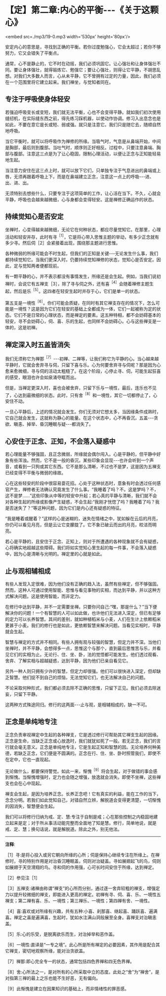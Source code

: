 * 【定】第二章:内心的平衡-﻿-﻿-《关于这颗心》

<embed src=./mp3/19-0.mp3 width='530px' height='80px'/>

安定内心的意思是，寻找到正确的平衡。若你过度勉强心，它会太超过；若你不够努力，它又会错失了平衡点。

通常，心不是静止的，它不时在动摇，我们必须巩固它。让心强壮和让身体强壮不同。要让身体强壮，就得锻炼它、勉强它；要让心强壮，则得让它平静，不胡思乱想。对我们大多数人而言，心从未平静，它不曾拥有过定的力量，因此，我们必须在一个范围里将它建立起来。我们禅坐，与觉知者同在。

** 专注于呼吸使身体轻安

若强迫呼吸变长或变短，我们就无法平衡，心也不会变得平静。就如我们初次使用缝纫机，在实际缝东西之前，得先练习踩机器，以使动作协调。修习入出息念也是如此，不要在意它是长或短、弱或强。就只是注意它。我们只是随它去，随顺自然地呼吸。

当它平衡时，就可以将呼吸作为禅修的所缘。当吸气时，气息是从鼻端开始，中间是胸部，最后则到腹部。当吐气时，顺序则正好相反。过程中，只要注意鼻端、胸部与腹部。注意这三点是为了让心稳固，限制心理活动，以便让正念与正知能轻易地生起。

当注意力安住在这三点上时，就可以放下它们，只单独专注于气息进出的鼻端或上唇，无须再跟着呼吸上下，而是在鼻端建立正念，注意这一点上的呼吸-﻿-﻿-进、出、进、出。

无须特别去想些什么，只要专注于这项简单的工作，让心活在当下。不久，心就会平静，呼吸也会越来越微细，心与身都会变得轻安。这是禅修正确运作的状态。

** 持续觉知心是否安定

坐禅时，心变得越来越微细，无论它在何种状态，都应尽量觉知它。在那里，心理活动和轻安并存，此时有寻^{［1］}，它是将心带入思惟主题的举动，有多少正念就有多少寻。然后伺［2］会紧接着出现，围绕那主题进行思惟。

各种微弱的所缘可能会不时生起，但我们的正知是关键-﻿-﻿-无论发生什么事，我们都持续觉知它。当我们更深入时，仍要持续觉知禅修的状态，觉知心是否安定。因此，定与觉知两者便都现前。

有一颗平静的心，并不表示都没有事情发生，所缘还是会生起。例如，当我们说初禅时，会说它有五禅支［3］，除了寻与伺之外，还有喜^{［4］}会随着禅修主题生起，然后是乐^{［5］}。这四者在轻安生起时并存于心，它们是单一的状态。

第五支是一境性^{［6］}。你们可能会质疑，在同时有其它禅支存在的情况下，怎么可能是一境性？这是因为它们在轻安的基础上全都成为一体，它们一起被称为定的状态。它们不是日常的心理状态，而是禅定的要素。这五种特相，都不会妨碍基本的轻安，寻不会妨碍心，伺、喜、乐的生起，也同样不会妨碍心。心与这些禅支是一体的，这是初禅。

** 禅定深入时五盖皆消失

我们无须称它为禅那^{［7］}-﻿-﻿-初禅、二禅等，让我们称它为平静的心。当心越来越平静时，它就会舍弃寻与伺，只留下喜与乐。心为何要舍弃寻与伺呢？那是因为心愈来愈微细，寻与伺的活动太粗糙了。在这个阶段，心停止寻、伺，可能生起狂喜的感受，眼泪也许会如泉涌夺眶而出。

但是，当禅定更深入时，喜也会被舍弃，只留下乐与一境性，最后，连乐也不见了，心达到最微细的状态。此时，只有舍^{［8］}和一境性，其它一切都停止了，心安住不动。

一旦心平静后，上述的情况就会发生。你们无须对它想太多，当因缘条件成熟时，它自己就会发生，这就称为静心的能量。在这个状态中，心不再昏沉，五盖-﻿-﻿-贪欲、瞋恚、掉举、昏沉睡眠与疑-﻿-﻿-都消失了。

[[./img/19-2.jpeg]]

** 心安住于正念、正知，不会落入疑惑中

若心理能量不够强固，且正念微弱，所缘就会偶尔闯入。心是平静的，但平静中好象有些浑浊。然而，它不是一般的昏沉，某些印象会显现-﻿-﻿-也许会听到一个声音，或看到一只狗或其它东西。它不是那么清晰，不过也不是梦，这是因为五禅支已经变得不平衡与微弱的缘故。

心在这些轻安的阶段中很容易耍花招。心处于这种状态时，意象有时会透过任何感官产生，禅修者无法确认究竟发生了什么事。“我睡着了吗？不。这是梦吗？不，这不是梦......”这些印象从中等的轻安中升起；若心真的平静与清晰，我们就不会对各种生起的所缘或影像产生疑惑，不会生起:“我刚才恍惚了吗？我睡着了吗？我是否迷失了？”等这种问题，因为它们是内心还有疑惑的特征。

“我是睡着或醒着？”这样的心是迷糊的，迷失在情绪之中，犹如躲在云后的月亮，你仍可以看见月亮，但是云让它变朦胧了。它不象已破云而出的月亮，皎洁而明亮。

若心是平静的，且安住于正念、正知上，则对于所遭遇的各种现象就不会有疑惑，心将确实地超越这些障碍。我们将如实觉知心里生起的每一件事，不会落入疑惑中，因为心是清晰与光明的。禅定里的心就是如此。

** 止与观相辅相成

有些人发现入定很难，因为他们没有正确的趋入法，虽然有些禅定，但不够强固。然而，这种人可通过使用智能、思惟与看见事物的实相，而达到平静，并以这种方式解决问题。这是使用智能，而非定力。

在修行中达到平静，并不一定需要坐禅。只要你问自己:“嘿，那是什么？”当下便解决你的问题！一个有智慧的人可以如此做，也许他们无法进入深定，但已有足够的定力可以长养智慧。其间的差别，就如种植稻米与小麦，人们在生计上依赖稻米更甚于小麦。我们的修行也是如此，更依赖智慧来解决问题。当看见实相时，平静就会生起。

智慧与禅定的方式并不相同。有些人拥有观与较强的智慧，但定力并不深。当他们坐禅时，并不平静，会想得多一点，思惟这个与那个，直到最后思惟苦与乐，并看见它们的实相为止。无论行、住、坐、卧，法的觉悟都可能发生。他们透过观看、舍弃、了解实相与超越疑惑，达到平静，因为他们已亲自看见它。

另外一种人则只拥有少许的智慧，但定力却很强。他们可以很快进入深定，但却缺乏智慧。他们捉不到自己的烦恼，无法觉知它们，也无法解决自己的问题。

不论采取何种形式，我们都必须去除不正确的思惟，只留下正见。我们必须去除迷妄，只留下平静。

这两种方式殊途同归。修行的这两面-﻿-﻿-止与观，是相辅相成的，缺一不可。

** 正念是单纯地专注

正念负责审视禅定中生起的各种禅支，它是透过修行可帮助其它禅支生起的因缘。正念是生命，当缺乏正念或心放逸时，我们就犹如死了一般。若无正念，我们的言行就会毫无意义。正念是单纯地专注，它是生起正知和智慧的因。无论培养何种美德，若缺乏正念，它们便是不圆满的。正念在行、住、坐、卧时照管我们，即使不在定中，它也一直现起。

无论做什么，都要保持警觉。如此一来，惭愧^{［9］}将会生起，对于做错的事会感到惭愧。当惭愧增强时，定力也会随之增强，放逸就会消失。即使不坐禅，这些禅支也会在心中现起。

禅支会生起，是因为培养正念。长养正念吧！它有真实的利益，能在工作的当下，念念分明。若我们如此觉知自己，对错自然立辨，解脱道会变得更清楚，一切惭愧的因消失，智慧便会生起。

我们可以将修行归纳为戒、定、慧:专注于自制是戒；心在那些控制之内稳固地建立起来是定；对于所从事活动能完整而全面地了知是慧。修行，简单地说，就是戒、定、慧；换句话说，就是解脱道。除此之外，别无他法。

-----
*注释*:

［1］寻:是将心投入或另它朝向所缘的心所；伺是保持心继续专注在所缘上。在禅修时，寻的特别作用是对治昏沉睡眠盖，伺则对治疑盖。寻如展翅起飞的鸟，伺则如展翅于天空滑翔的鸟。寻和伺的作用强，心可长时间安住于所缘，达到禅定。

［2］参见注［1］

［3］五禅支:诸禅由称谓“禅支”的心所而分别，通过逐一舍弃较粗的禅支，增强定力以提升较微细的禅支，即能进入更高的禅定。初禅有寻、伺、喜、乐、一境性五禅支；第二禅有喜、乐、一境性；第三禅乐、一境性；第四禅有舍、一境性。

［4］喜:喜欢或对所缘有兴趣，共有五种:小喜、刹那喜、继起喜、踊跃喜、遍满喜。禅定之喜是遍满喜，生起时，犹如水注满山洞般展至全身。喜禅支对治瞋恚盖。

［5］乐:心的乐受，是脱离欲乐而生，对治掉举和恶作盖。

［6］一境性:直译是“一专之境”。此心所是所有禅定的必要因素，其作用是配合其它禅支，密切地观察所缘，能对治贪欲盖。

［7］禅那:即心完全专一的状态，通常包括四色界禅和四无色界禅。

［8］舍:心所法之一，是对所有的心所采取中立的态度。此处之“舍”为“禅舍”，是对指第三禅的最上之乐也能不生好恶，无有偏向。

［9］此惭愧是建立在因果知识的基础上，而非情绪性的罪恶感。

